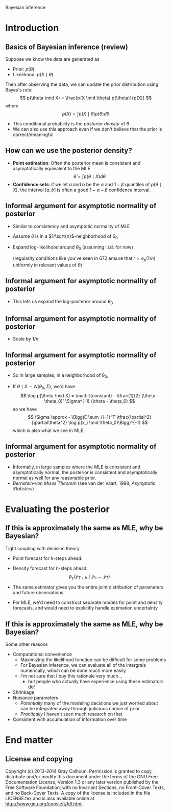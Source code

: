 Bayesian inference
#+AUTHOR: Gray Calhoun
#+DATE: November 20th, 2014, version \version

* Introduction
** Basics of Bayesian inference (review)
   Suppose we know the data are generated as
   + Prior: $p(\theta)$
   + Likelihood: $p(X \mid \theta)$

   Then after observing the data, we can update the prior
   distribution using Bayes's rule:
   \[
   p(\theta \mid X) = \frac{p(X \mid \theta) p(\theta)}{p(X)}
   \]
   where
   \[
   p(X) = \int p(X \mid \theta) p(\theta) d\theta
   \]
   + This conditional probability is the /posterior density/ of
     $\theta$
   + We can also use this approach even if we don't believe that the
     prior is correct/meaningful
** How can we use the posterior density?
   + *Point estimation*: Often the posterior mean is consistent and asymptotically
     equivalent to the MLE
     \[
     \hat\theta = \int p(\theta \mid X) d\theta
     \]
   + *Confidence sets*: if we let $a$ and $b$ be the $\alpha$ and $1 -
     \beta$ quantiles of $p(\theta \mid X)$, the interval $[a,b]$ is
     often a good $1 - \alpha - \beta$ confidence interval.
** Informal argument for asymptotic normality of posterior
   + Similar to consistency and asymptotic normality of MLE
   + Assume $\theta$ is in a $1/\sqrt{n}$-neighborhood of $\theta_0$
   + Expand log-likelihood around $\theta_0$ (assuming i.i.d. for now)
     \begin{align*}
     \log p(X \mid \theta) &- \log p(X \mid \theta_0) \\
     &= \sum_{i=1}^T (\log p(x_i \mid \theta) - \log p(X \mid \theta_0))\\
     &= \sum_{i=1}^T \tfrac{\partial}{\partial\theta} \log p(x_i \mid \theta_0) (\theta - \theta_0) \\
     &\quad + \tfrac{1}{2} (\theta - \theta_0)' \Big(\sum_{i=1}^T \tfrac{\partial^2}{\partial\theta^2} \log p(x_i \mid \theta_0)\Big) (\theta - \theta_0) + r
     \end{align*}
     (regularity conditions like you've seen in 672 ensure that $r = o_p(1/n)$ uniformly in relevant values of $\theta$)
** Informal argument for asymptotic normality of posterior
   + This lets us expand the log-posterior around $\theta_0$
     \begin{align*}
     \log p(\theta \mid X) &- \log p(\theta_0 \mid X) \\
     &= \log p(X \mid \theta) - \log p(X \mid \theta_0) - \log p(\theta) + \log p(\theta_0) \\
     &= \sum_{i=1}^T \tfrac{\partial}{\partial\theta} \log p(x_i \mid \theta_0) (\theta - \theta_0) \\
     &\quad + \tfrac{1}{2} (\theta - \theta_0)' \Big(\sum_{i=1}^T \tfrac{\partial^2}{\partial\theta^2} \log p(x_i \mid \theta_0)\Big) (\theta - \theta_0) \\
     &\quad - \log p(\theta) + \log p(\theta_0) + r
     \end{align*}
** Informal argument for asymptotic normality of posterior
   + Scale by $1/n$:
     \begin{align*}
     \tfrac{1}{n} (\log p(\theta \mid X) &- \log p(\theta_0 \mid X)) \\
     &= \tfrac{1}{n} \sum_{i=1}^T \tfrac{\partial}{\partial\theta} \log p(x_i \mid \theta_0) (\theta - \theta_0) \\
     &\quad + (\theta - \theta_0)' \Big(\tfrac{1}{n} \sum_{i=1}^T \tfrac{\partial^2}{\partial\theta^2} \log p(x_i \mid \theta_0)\Big) (\theta - \theta_0) \\
     &\quad - \tfrac{1}{n} (\log p(\theta) - \log p(\theta_0) - r) \\
     & \to^p \tfrac{1}{2} (\theta - \theta_0)' \Big(\plim \tfrac{1}{n} \sum_{i=1}^T \tfrac{\partial^2}{\partial\theta^2} \log p(x_i \mid \theta_0)\Big) (\theta - \theta_0)
     \end{align*}
** Informal argument for asymptotic normality of posterior
   + So in large samples, in a neighborhood of $\theta_0$,
     \begin{multline*}
     \log p(\theta \mid X) \approx \log p(\theta_0 \mid X)) + \\ \tfrac{1}{2} (\theta - \theta_0)' \Big(E \sum_{i=1}^T \tfrac{\partial^2}{\partial\theta^2} \log p(x_i \mid \theta_0)\Big) (\theta - \theta_0)
     \end{multline*}
   + If $\theta \mid X \sim N(\theta_0, \Sigma)$, we'd have
     \[
     \log p(\theta \mid X) = \mathit{constant} - \tfrac{1}{2} (\theta - \theta_0)' \Sigma^{-1} (\theta - \theta_0)
     \]
     so we have
     \[
     \Sigma \approx  - \Bigg(E \sum_{i=1}^T \tfrac{\partial^2}{\partial\theta^2} \log p(x_i \mid \theta_0)\Bigg)^{-1}
     \]
     which is also what we see in MLE
** Informal argument for asymptotic normality of posterior
   + Informally, in large samples where the MLE is consistent and
     asymptotically normal, the posterior is consistent and
     asymptotically normal as well for any reasonable prior.
   + /Bernstein-von Mises Theorem/ (see van der Vaart, 1998, /Asymptotic Statistics/)
* Evaluating the posterior
**  If this is approximately the same as MLE, why be Bayesian?
   Tight coupling with decision theory
     + Point forecast for $h$-steps ahead:
       \begin{align*}
       \hat y_{T+h} &= \E( y_{T + h} \mid y_1,\dots,y_T) \\
       &= \int \E(y_{T+h} \mid \theta, y_1,\dots,y_{T+h-1}) p(y_{T+h-1} \mid \theta, y_1,\dots,y_{T+h-2}) \dots \\
       &\quad \dots p(y_{T+1} \mid y_1,\dots,y_T, \theta) p(\theta \mid y_1,\dots,y_T) d\theta dy_{T+1} \dots dy_{T+h-1}
       \end{align*}
     + Density forecast for $h$-steps ahead:
       \[
       p_y(y_{T+h} \mid y_1,\dots,y_T)
       \]
     + The same estimator gives you the entire joint distribution of parameters and future observations
     + For MLE, we'd need to construct separate models for point and density forecasts, and would need to explicitly handle estimation uncertainty
** If this is approximately the same as MLE, why be Bayesian?
   Some other reasons
   + Computational convenience
     + Maximizing the likelihood function can be difficult for some problems
     + For Bayesian inference, we can evaluate all of the intergrals
       numerically, which can be done much more easily
     + I'm not sure that I buy this rationale very much...
       + but people who actually have experience using these estimators do!
   + Shrinkage
   + Nuisance parameters
     + /Potentially/ many of the modeling decisions we just worried
       about can be integrated away through judicious choice of prior
     + /Practically/ I haven't seen much research on that
   + Consistent with accumulation of information over time
* End matter
** License and copying
   Copyright (c) 2013-2014 Gray Calhoun. Permission is granted to copy,
   distribute and/or modify this document under the terms of the GNU
   Free Documentation License, Version 1.3 or any later version
   published by the Free Software Foundation; with no Invariant
   Sections, no Front-Cover Texts, and no Back-Cover Texts. A copy of
   the license is included in the file LICENSE.tex and is also
   available online at [[http://www.gnu.org/copyleft/fdl.html]].
** COMMENT slide setup
#+BEAMER_FRAME_LEVEL: 2
#+OPTIONS: toc:nil
#+LaTeX_CLASS: beamer
#+LaTeX_CLASS_OPTIONS: [presentation,fleqn,t,serif,10pt]
#+STARTUP: beamer
#+LaTeX_HEADER: \usepackage{url,microtype,tikz}
#+LaTeX_HEADER: \urlstyle{same}
#+LaTeX_HEADER: \frenchspacing
#+LaTeX_HEADER: \usepackage{xcolor}
#+LaTeX_HEADER: \usepackage[osf]{sourcecodepro}
#+LaTeX_HEADER: \usepackage[charter]{mathdesign}
#+LaTeX_HEADER: \usecolortheme{dove}
#+LaTeX_HEADER: \usemintedstyle{pastie}
#+LaTeX_HEADER: \DisableLigatures{family = tt*}
#+LaTeX_HEADER: \setbeamertemplate{navigation symbols}{}
#+LaTeX_HEADER: \setbeamertemplate{items}[circle]
#+LaTeX_HEADER: \setbeamerfont{sec title}{parent=title}
#+LaTeX_HEADER: \setbeamercolor{sec title}{parent=titlelike}
#+LaTeX_HEADER: \setbeamerfont{frametitle}{size=\normalsize}
#+LaTeX_HEADER: \setbeamertemplate{frametitle}{\vspace{\baselineskip}\underline{\insertframetitle\vphantom{g}}}
#+LaTeX_HEADER: \setbeamertemplate{itemize/enumerate body begin}{\setlength{\leftmargini}{0pt}}
#+LaTeX_HEADER: \setbeamertemplate{enumerate item}{\insertenumlabel.}
#+LaTeX_HEADER: \setbeamertemplate{enumerate subitem}{\insertenumlabel.\insertsubenumlabel.}
#+LaTeX_HEADER: \setbeamertemplate{enumerate subsubitem}{\insertenumlabel.\insertsubenumlabel.\insertsubsubenumlabel.}
#+LaTeX_HEADER: \setbeamertemplate{enumerate mini template}{\insertenumlabel}
#+LaTeX_HEADER: \input{../VERSION.tex}
#+LaTeX_HEADER: \input{../tex/macros.tex}

#+MACRO: s \vspace{\baselineskip}
